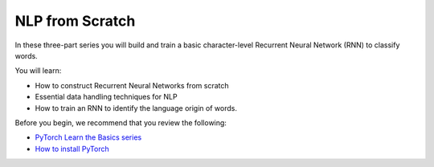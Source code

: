 NLP from Scratch
================

In these three-part series you will build and train
a basic character-level Recurrent Neural Network (RNN) to classify words.

You will learn:

* How to construct Recurrent Neural Networks from scratch
* Essential data handling techniques for NLP
* How to train an RNN to identify the language origin of words.

Before you begin, we recommend that you review the following:

* `PyTorch Learn the Basics series <https://tutorials.pytorch.kr/beginner/basics/intro.html>`__
* `How to install PyTorch <https://pytorch.org/get-started/locally/>`__

.. grid:: 3

     .. grid-item-card:: :octicon:`file-code;1em`
        NLP From Scratch - Part 1: Classifying Names with a Character-Level RNN
        :link: https://tutorials.pytorch.kr/intermediate/char_rnn_classification_tutorial.html
        :link-type: url

        Learn how to use an RNN to classify names into their language of origin.
        +++
        :octicon:`code;1em` Code

     .. grid-item-card:: :octicon:`file-code;1em`
        NLP From Scratch - Part 2: Generating Names with a Character-Level RNN
        :link: https://tutorials.pytorch.kr/intermediate/char_rnn_generation_tutorial.html
        :link-type: url

        Expand the RNN we created in Part 1 to generate names from languages.
        +++
        :octicon:`code;1em` Code

     .. grid-item-card:: :octicon:`file-code;1em`
        NLP From Scratch - Part 3: Translation with a Sequence to Sequence Network and Attention
        :link: https://tutorials.pytorch.kr/intermediate/seq2seq_translation_tutorial.html
        :link-type: url

        Create a sequence-to-sequence model that can translate your text from French
        to English.
        +++
        :octicon:`code;1em` Code


